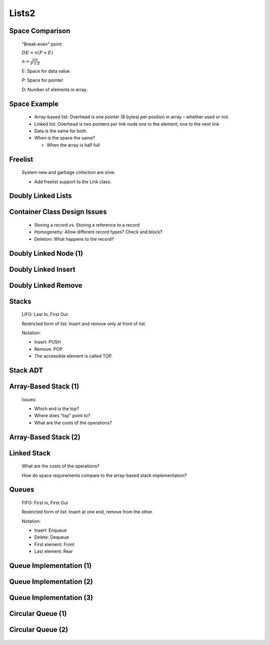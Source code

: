 .. This file is part of the OpenDSA eTextbook project. See
.. http://algoviz.org/OpenDSA for more details.
.. Copyright (c) 2012-2013 by the OpenDSA Project Contributors, and
.. distributed under an MIT open source license.

.. avmetadata::
   :author: Cliff Shaffer

======
Lists2
======

Space Comparison
~~~~~~~~~~~~~~~~~~

   "Break-even" point:

   :math:`DE = n(P + E)`

   :math:`n = \frac{DE}{P + E}`

   E: Space for data value.

   P: Space for pointer.

   D: Number of elements in array.

Space Example
~~~~~~~~~~~~~~

   * Array-based list: Overhead is one pointer (8 bytes) per position in
     array – whether used or not.

   * Linked list: Overhead is two pointers per link node
     one to the element, one to the next link

   * Data is the same for both.

   * When is the space the same?

     * When the array is half full

Freelist
~~~~~~~~~

   .. odsalink:: AV/List/listFreeCON.css

   System new and garbage collection are slow.

   * Add freelist support to the Link class.

   .. inlineav:: listFreeCON ss
      :output: show

   .. odsascript:: AV/List/listFreeCON.js

Doubly Linked Lists
~~~~~~~~~~~~~~~~~~~~

   .. odsalink:: DataStructures/DoubleLinkList.css
   .. odsalink:: AV/List/dlistCON.css

   .. inlineav:: dlistDiagramCON dgm
      :output: show

   .. odsascript:: DataStructures/DoubleLinkList.js
   .. odsascript:: AV/List/dlist.js
   .. odsascript:: AV/List/dlistDiagramCON.js

Container Class Design Issues
~~~~~~~~~~~~~~~~~~~~~~~~~~~~~~

   * Storing a record vs. Storing a reference to a record
   * Homogeneity: Allow different record types? Check and block?
   * Deletion: What happens to the record?

Doubly Linked Node (1)
~~~~~~~~~~~~~~~~~~~~~~

   .. codeinclude:: Lists/DLink
      :tag: DLink

Doubly Linked Insert
~~~~~~~~~~~~~~~~~~~~~

   .. inlineav:: dlistInsertCON ss
      :output: show   

   .. odsascript:: AV/List/dlistInsertCON.js


Doubly Linked Remove
~~~~~~~~~~~~~~~~~~~~~

   .. inlineav:: dlistRemoveCON ss
      :output: show

   .. odsascript:: AV/List/dlistRemoveCON.js

Stacks
~~~~~~~

   LIFO: Last In, First Out.

   Restricted form of list: Insert and remove only at front of list.

   Notation:

   * Insert: PUSH
   * Remove: POP
   * The accessible element is called TOP.

Stack ADT
~~~~~~~~~~

   .. codeinclude:: Lists/Stack
      :tag: Stack


Array-Based Stack (1)
~~~~~~~~~~~~~~~~~~~~~

   Issues:

   * Which end is the top?
   * Where does “top” point to?
   * What are the costs of the operations?

Array-Based Stack (2)
~~~~~~~~~~~~~~~~~~~~~~

   .. codeinclude:: Lists/AStack
      :tag: AStack1

Linked Stack
~~~~~~~~~~~~~

   .. codeinclude:: Lists/LStack
      :tag: LStack1

   What are the costs of the operations?


   How do space requirements compare to the array-based stack
   implementation?

Queues
~~~~~~~

   FIFO: First in, First Out

   Restricted form of list: Insert at one end, remove from the other.

   Notation:

   * Insert: Enqueue
   * Delete: Dequeue
   * First element: Front
   * Last element: Rear

Queue Implementation (1)
~~~~~~~~~~~~~~~~~~~~~~~~

   .. odsalink:: AV/List/aqueueCON.css

   .. inlineav:: aqueueFirstCON ss
      :output: show

   .. odsascript:: DataStructures/CircularQueue.js
   .. odsascript:: AV/List/aqueueFirstCON.js

Queue Implementation (2)
~~~~~~~~~~~~~~~~~~~~~~~~~

   .. inlineav:: aqueueDriftCON ss
      :output: show

   .. odsascript:: AV/List/aqueueDriftCON.js

Queue Implementation (3)
~~~~~~~~~~~~~~~~~~~~~~~~~

   .. inlineav:: aqueueBadCON ss
      :output: show

   .. odsascript:: AV/List/aqueueBadCON.js


Circular Queue (1)
~~~~~~~~~~~~~~~~~~~

   .. inlineav:: aqueueCircularCON ss
      :output: show


   .. odsascript:: AV/List/aqueueCircularCON.js

Circular Queue (2)
~~~~~~~~~~~~~~~~~~~

   .. inlineav:: aqueueEmptyCON ss
      :output: show

   .. odsascript:: AV/List/aqueueEmptyCON.js

